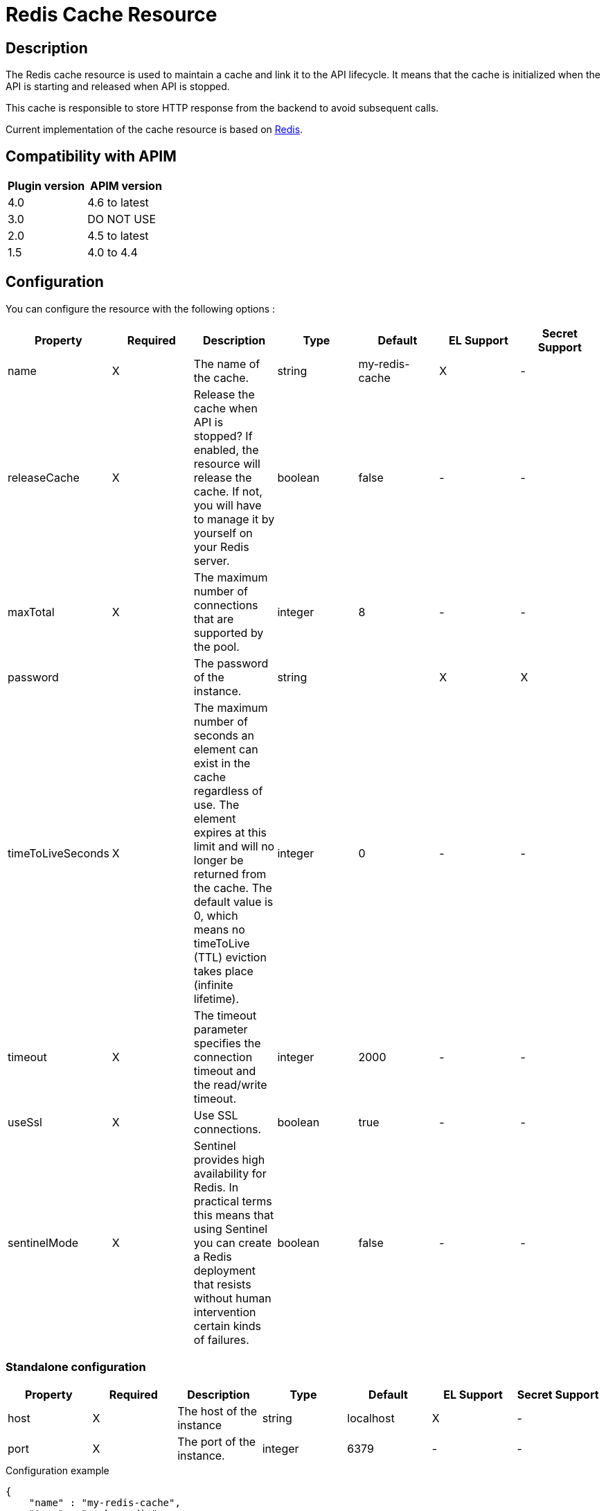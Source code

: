 = Redis Cache Resource

ifdef::env-github[]
image:https://img.shields.io/static/v1?label=Available%20at&message=Gravitee.io&color=1EC9D2["Gravitee.io", link="https://download.gravitee.io/#graviteeio-apim/plugins/resources/gravitee-resource-cache-redis/"]
image:https://img.shields.io/badge/License-Apache%202.0-blue.svg["License", link="https://github.com/gravitee-io/gravitee-resource-cache-redis/blob/master/LICENSE.txt"]
image:https://img.shields.io/badge/semantic--release-conventional%20commits-e10079?logo=semantic-release["Releases", link="https://github.com/gravitee-io/gravitee-resource-cache-redis/releases"]
image:https://circleci.com/gh/gravitee-io/gravitee-resource-cache-redis.svg?style=svg["CircleCI", link="https://circleci.com/gh/gravitee-io/gravitee-resource-cache-redis"]
image:https://f.hubspotusercontent40.net/hubfs/7600448/gravitee-github-button.jpg["Join the community forum", link="https://community.gravitee.io?utm_source=readme", height=20]
endif::[]

== Description

The Redis cache resource is used to maintain a cache and link it to the API lifecycle.
It means that the cache is initialized when the API is starting and released when API is stopped.

This cache is responsible to store HTTP response from the backend to avoid subsequent calls.

Current implementation of the cache resource is based on https://redis.io/[Redis].


== Compatibility with APIM

|===
| Plugin version | APIM version

| 4.0            | 4.6 to latest
| 3.0            | DO NOT USE
| 2.0            | 4.5 to latest
| 1.5            | 4.0 to 4.4
|===

== Configuration

You can configure the resource with the following options :

|===
|Property |Required |Description |Type |Default |EL Support| Secret Support

.^|name
^.^|X
|The name of the cache.
^.^|string
^.^|my-redis-cache
^.^|X
^.^|-

.^|releaseCache
^.^|X
| Release the cache when API is stopped? If enabled, the resource will release the cache. If not, you will have to manage it by yourself on your Redis server.
^.^|boolean
^.^|false
^.^|-
^.^|-

.^|maxTotal
^.^|X
|The maximum number of connections that are supported by the pool.
^.^|integer
^.^|8
^.^|-
^.^|-

.^|password
^.^|
|The password of the instance.
^.^|string
^.^|
^.^|X
^.^|X

.^|timeToLiveSeconds
^.^|X
|The maximum number of seconds an element can exist in the cache regardless of use. The element expires at this limit and will no longer be returned from the cache. The default value is 0, which means no timeToLive (TTL) eviction takes place (infinite lifetime).
^.^|integer
^.^|0
^.^|-
^.^|-

.^|timeout
^.^|X
|The timeout parameter specifies the connection timeout and the read/write timeout.
^.^|integer
^.^|2000
^.^|-
^.^|-

.^|useSsl
^.^|X
| Use SSL connections.
^.^|boolean
^.^|true
^.^|-
^.^|-

.^|sentinelMode
^.^|X
|Sentinel provides high availability for Redis. In practical terms this means that using Sentinel you can create a Redis deployment that resists without human intervention certain kinds of failures.
^.^|boolean
^.^|false
^.^|-
^.^|-

|===

=== Standalone configuration

|===
|Property |Required |Description |Type |Default |EL Support| Secret Support

.^|host
^.^|X
|The host of the instance
^.^|string
^.^|localhost
^.^|X
^.^|-

.^|port
^.^|X
|The port of the instance.
^.^|integer
^.^|6379
^.^|-
^.^|-

|===

[source, json]
.Configuration example
----
{
    "name" : "my-redis-cache",
    "type" : "cache-redis",
    "enabled" : true,
    "configuration" : {
        "name" : "my-redis-cache",
        "releaseCache": false,
        "maxTotal" : 8,
        "password" : "secret",
        "timeToLiveSeconds" : 600,
        "timeout" : 2000,
        "useSsl" : true,
        "sentinelMode" : false,
        "standalone": {
            "host" : "localhost",
            "port" : 6379
        }
    }
}
----

[source, json]
.Extract with a secret and EL
----
{
    "enabled" : true,
    "configuration" : {
        "password" : "{#secrets.get('/kubernetes/redis:password')}",
        "standalone": {
            "host" : "{#dictionary['redis']['host']}",
            "port" : 6379
        }
    }
}
----

=== Sentinel configuration

|===
|Property |Required |Description |Type |Default |EL Support| Secret Support

.^|masterId
^.^|X
|The sentinel master id
^.^|string
^.^|sentinel-master
^.^|X
^.^|-

.^|password
^.^|-
|The sentinel password.
^.^|string
^.^|
^.^|X
^.^|X

.^|nodes
^.^|X
|List of sentinel nodes.
^.^|Array
^.^|
^.^|-
^.^|-

|===

[source, json]
.Configuration example
----
{
    "name" : "my-redis-cache",
    "type" : "cache-redis",
    "enabled" : true,
    "configuration" : {
        "name" : "my-redis-cache",
        "releaseCache": false,
        "maxTotal" : 8,
        "password" : "secret",
        "timeToLiveSeconds" : 600,
        "timeout" : 2000,
        "useSsl" : true,
        "sentinelMode" : true,
        "sentinel" : {
            "masterId" : "sentinel-master",
            "password" : "secret",
            "nodes": [
              {
                "host" : "localhost",
                "port" : 26379
              },
              {
                "host" : "localhost",
                "port" : 26380
              },
              {
                "host" : "localhost",
                "port" : 26381
              }
            ]
        }
    }
}
----
